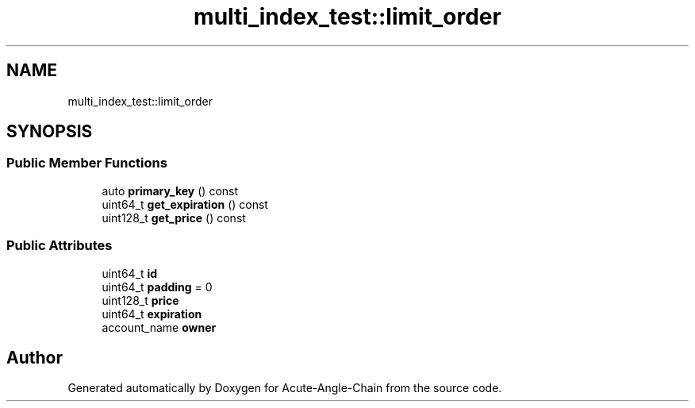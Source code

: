 .TH "multi_index_test::limit_order" 3 "Sun Jun 3 2018" "Acute-Angle-Chain" \" -*- nroff -*-
.ad l
.nh
.SH NAME
multi_index_test::limit_order
.SH SYNOPSIS
.br
.PP
.SS "Public Member Functions"

.in +1c
.ti -1c
.RI "auto \fBprimary_key\fP () const"
.br
.ti -1c
.RI "uint64_t \fBget_expiration\fP () const"
.br
.ti -1c
.RI "uint128_t \fBget_price\fP () const"
.br
.in -1c
.SS "Public Attributes"

.in +1c
.ti -1c
.RI "uint64_t \fBid\fP"
.br
.ti -1c
.RI "uint64_t \fBpadding\fP = 0"
.br
.ti -1c
.RI "uint128_t \fBprice\fP"
.br
.ti -1c
.RI "uint64_t \fBexpiration\fP"
.br
.ti -1c
.RI "account_name \fBowner\fP"
.br
.in -1c

.SH "Author"
.PP 
Generated automatically by Doxygen for Acute-Angle-Chain from the source code\&.
